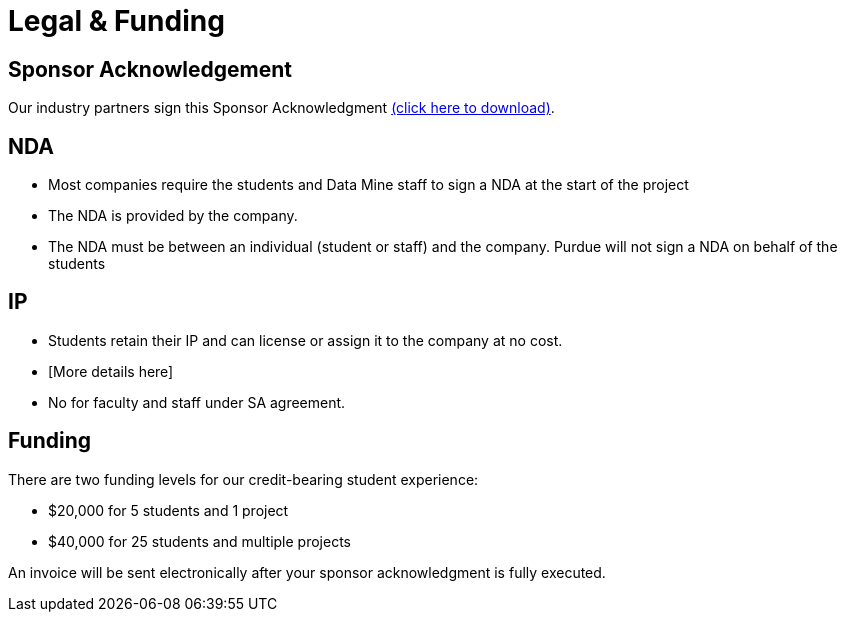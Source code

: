 = Legal & Funding 

== Sponsor Acknowledgement

Our industry partners sign this Sponsor Acknowledgment link:https://datamine.purdue.edu/corporate/docs/sponsoracknowledgment.docx[(click here to download)].


== NDA
• Most companies require the students and Data Mine staff to sign a NDA at
the start of the project
• The NDA is provided by the company.
• The NDA must be between an individual (student or staff) and the company. Purdue will not sign a NDA on behalf of the students

== IP
• Students retain their IP and can license or assign it to the company at no
cost.
• [More details here]
• No for faculty and staff under SA agreement. 

== Funding
There are two funding levels for our credit-bearing student experience: 

* $20,000 for 5 students and 1 project
* $40,000 for 25 students and multiple projects

An invoice will be sent electronically after your sponsor acknowledgment is fully executed.